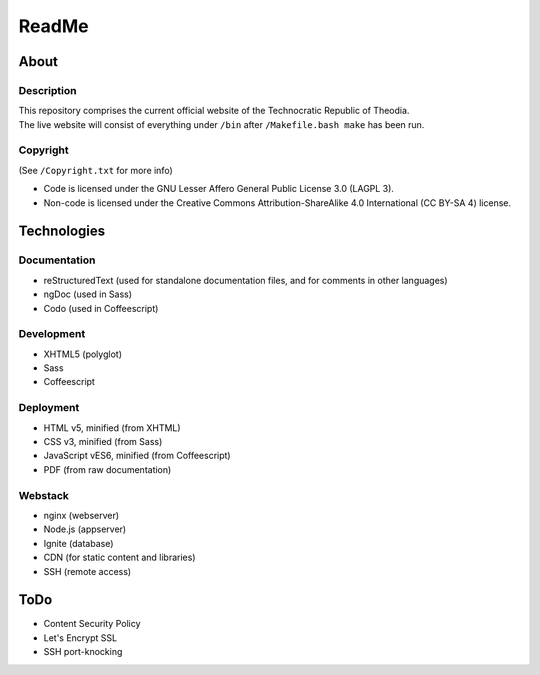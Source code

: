 ReadMe
################################################################################

About
^^^^^^^^^^^^^^^^^^^^^^^^^^^^^^^^^^^^^^^^^^^^^^^^^^^^^^^^^^^^^^^^^^^^^^^^^^^^^^^^

Description
================================================================================
| This repository comprises the current official website of the Technocratic
  Republic of Theodia.
| The live website will consist of everything under ``/bin`` after
  ``/Makefile.bash make`` has been run.

Copyright
================================================================================
| (See ``/Copyright.txt`` for more info)
- Code is licensed under the GNU Lesser Affero General Public License 3.0 (LAGPL 3).
- Non-code is licensed under the Creative Commons Attribution-ShareAlike 4.0 International (CC BY-SA 4) license.

Technologies
^^^^^^^^^^^^^^^^^^^^^^^^^^^^^^^^^^^^^^^^^^^^^^^^^^^^^^^^^^^^^^^^^^^^^^^^^^^^^^^^

Documentation
================================================================================
- reStructuredText (used for standalone documentation files, and for comments in
  other languages)
- ngDoc (used in Sass)
- Codo (used in Coffeescript)

Development
================================================================================
- XHTML5 (polyglot)
- Sass
- Coffeescript

Deployment
================================================================================
- HTML v5, minified (from XHTML)
- CSS v3, minified (from Sass)
- JavaScript vES6, minified (from Coffeescript)
- PDF (from raw documentation)

Webstack
================================================================================
- nginx (webserver)
- Node.js (appserver)
- Ignite (database)
- CDN (for static content and libraries)
- SSH (remote access)

ToDo
^^^^^^^^^^^^^^^^^^^^^^^^^^^^^^^^^^^^^^^^^^^^^^^^^^^^^^^^^^^^^^^^^^^^^^^^^^^^^^^^
- Content Security Policy
- Let's Encrypt SSL
- SSH port-knocking
